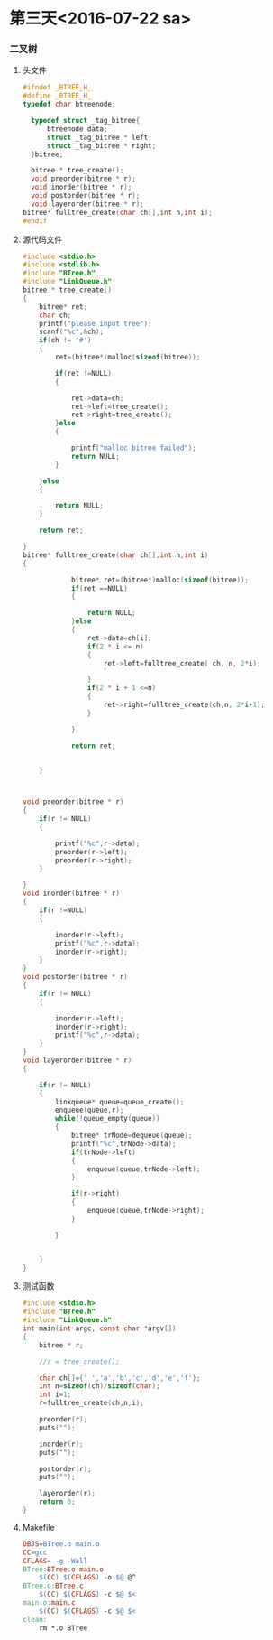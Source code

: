 * 第三天<2016-07-22 sa>
*** 二叉树
**** 头文件
#+BEGIN_SRC C :main no :tangle  BTree.h
  #ifndef _BTREE_H_
  #define _BTREE_H_
  typedef char btreenode;

    typedef struct _tag_bitree{
        btreenode data;
        struct _tag_bitree * left;
        struct _tag_bitree * right;
    }bitree;

    bitree * tree_create();
    void preorder(bitree * r);
    void inorder(bitree * r);
    void postorder(bitree * r);
    void layerorder(bitree * r);
  bitree* fulltree_create(char ch[],int n,int i);
  #endif
#+END_SRC
**** 源代码文件
#+BEGIN_SRC C :main no :tangle BTree.c
  #include <stdio.h>
  #include <stdlib.h>
  #include "BTree.h"
  #include "LinkQueue.h"
  bitree * tree_create()
  {
      bitree* ret;
      char ch;
      printf("please input tree");
      scanf("%c",&ch);
      if(ch != '#')
      {
          ret=(bitree*)malloc(sizeof(bitree));

          if(ret !=NULL)
          {

              ret->data=ch;
              ret->left=tree_create();
              ret->right=tree_create();
          }else
          {

              printf("malloc bitree failed");
              return NULL;
          }

      }else
      {

          return NULL;
      }

      return ret;

  }
  bitree* fulltree_create(char ch[],int n,int i)
  {

              bitree* ret=(bitree*)malloc(sizeof(bitree));
              if(ret ==NULL)
              {

                  return NULL;
              }else
              {
                  ret->data=ch[i];
                  if(2 * i <= n)
                  {
                      ret->left=fulltree_create( ch, n, 2*i);

                  }
                  if(2 * i + 1 <=n)
                  {
                      ret->right=fulltree_create(ch,n, 2*i+1);
                  }

              }

              return ret;


      }



  void preorder(bitree * r)
  {
      if(r != NULL)
      {

          printf("%c",r->data);
          preorder(r->left);
          preorder(r->right);
      }

  }
  void inorder(bitree * r)
  {
      if(r !=NULL)
      {

          inorder(r->left);
          printf("%c",r->data);
          inorder(r->right);
      }
  }
  void postorder(bitree * r)
  {
      if(r != NULL)
      {

          inorder(r->left);
          inorder(r->right);
          printf("%c",r->data);
      }
  }
  void layerorder(bitree * r)
  {

      if(r != NULL)
      {
          linkqueue* queue=queue_create();
          enqueue(queue,r);
          while(!queue_empty(queue))
          {
              bitree* trNode=dequeue(queue);
              printf("%c",trNode->data);
              if(trNode->left)
              {
                  enqueue(queue,trNode->left);
              }

              if(r->right)
              {
                  enqueue(queue,trNode->right);
              }

          }


      }
  }

#+END_SRC
**** 测试函数
#+BEGIN_SRC C :main no :tangle main.c
  #include <stdio.h>
  #include "BTree.h"
  #include "LinkQueue.h"
  int main(int argc, const char *argv[])
  {
      bitree * r;

      //r = tree_create();

      char ch[]={' ','a','b','c','d','e','f'};
      int n=sizeof(ch)/sizeof(char);
      int i=1;
      r=fulltree_create(ch,n,i);

      preorder(r);
      puts("");

      inorder(r);
      puts("");

      postorder(r);
      puts("");

      layerorder(r);
      return 0;
  }

#+END_SRC
**** Makefile
#+BEGIN_SRC makefile :tangle Makefile
  OBJS=BTree.o main.o
  CC=gcc
  CFLAGS= -g -Wall
  BTree:BTree.o main.o
      $(CC) $(CFLAGS) -o $@ @^
  BTree.o:BTree.c
      $(CC) $(CFLAGS) -c $@ $<
  main.o:main.c
      $(CC) $(CFLAGS) -c $@ $<
  clean:
      rm *.o BTree
#+END_SRC
